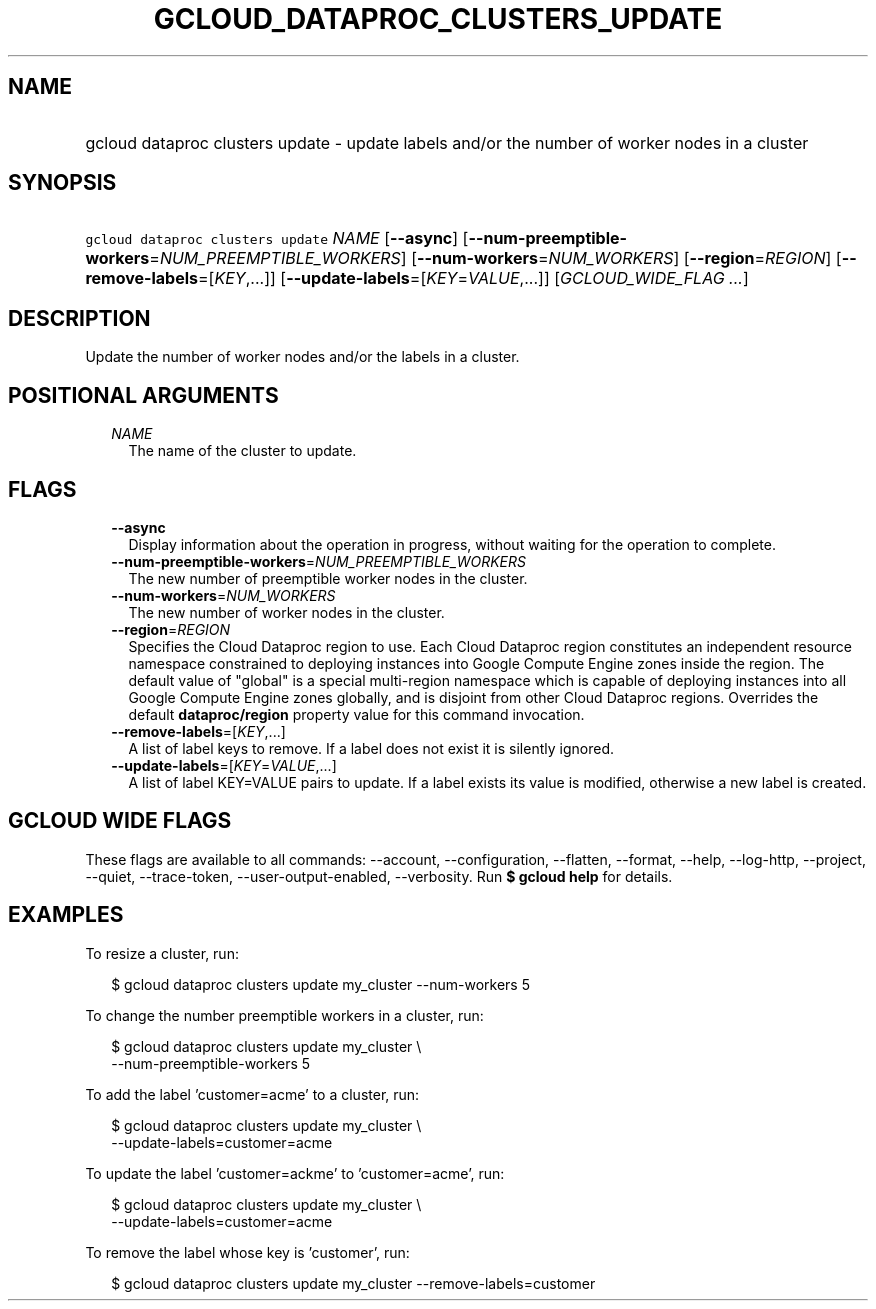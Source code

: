 
.TH "GCLOUD_DATAPROC_CLUSTERS_UPDATE" 1



.SH "NAME"
.HP
gcloud dataproc clusters update \- update labels and/or the number of worker nodes in a cluster



.SH "SYNOPSIS"
.HP
\f5gcloud dataproc clusters update\fR \fINAME\fR [\fB\-\-async\fR] [\fB\-\-num\-preemptible\-workers\fR=\fINUM_PREEMPTIBLE_WORKERS\fR] [\fB\-\-num\-workers\fR=\fINUM_WORKERS\fR] [\fB\-\-region\fR=\fIREGION\fR] [\fB\-\-remove\-labels\fR=[\fIKEY\fR,...]] [\fB\-\-update\-labels\fR=[\fIKEY\fR=\fIVALUE\fR,...]] [\fIGCLOUD_WIDE_FLAG\ ...\fR]



.SH "DESCRIPTION"

Update the number of worker nodes and/or the labels in a cluster.



.SH "POSITIONAL ARGUMENTS"

.RS 2m
.TP 2m
\fINAME\fR
The name of the cluster to update.


.RE
.sp

.SH "FLAGS"

.RS 2m
.TP 2m
\fB\-\-async\fR
Display information about the operation in progress, without waiting for the
operation to complete.

.TP 2m
\fB\-\-num\-preemptible\-workers\fR=\fINUM_PREEMPTIBLE_WORKERS\fR
The new number of preemptible worker nodes in the cluster.

.TP 2m
\fB\-\-num\-workers\fR=\fINUM_WORKERS\fR
The new number of worker nodes in the cluster.

.TP 2m
\fB\-\-region\fR=\fIREGION\fR
Specifies the Cloud Dataproc region to use. Each Cloud Dataproc region
constitutes an independent resource namespace constrained to deploying instances
into Google Compute Engine zones inside the region. The default value of
"global" is a special multi\-region namespace which is capable of deploying
instances into all Google Compute Engine zones globally, and is disjoint from
other Cloud Dataproc regions. Overrides the default \fBdataproc/region\fR
property value for this command invocation.

.TP 2m
\fB\-\-remove\-labels\fR=[\fIKEY\fR,...]
A list of label keys to remove. If a label does not exist it is silently
ignored.

.TP 2m
\fB\-\-update\-labels\fR=[\fIKEY\fR=\fIVALUE\fR,...]
A list of label KEY=VALUE pairs to update. If a label exists its value is
modified, otherwise a new label is created.


.RE
.sp

.SH "GCLOUD WIDE FLAGS"

These flags are available to all commands: \-\-account, \-\-configuration,
\-\-flatten, \-\-format, \-\-help, \-\-log\-http, \-\-project, \-\-quiet,
\-\-trace\-token, \-\-user\-output\-enabled, \-\-verbosity. Run \fB$ gcloud
help\fR for details.



.SH "EXAMPLES"

To resize a cluster, run:

.RS 2m
$ gcloud dataproc clusters update my_cluster \-\-num\-workers 5
.RE

To change the number preemptible workers in a cluster, run:

.RS 2m
$ gcloud dataproc clusters update my_cluster \e
    \-\-num\-preemptible\-workers 5
.RE

To add the label 'customer=acme' to a cluster, run:

.RS 2m
$ gcloud dataproc clusters update my_cluster \e
    \-\-update\-labels=customer=acme
.RE

To update the label 'customer=ackme' to 'customer=acme', run:

.RS 2m
$ gcloud dataproc clusters update my_cluster \e
    \-\-update\-labels=customer=acme
.RE

To remove the label whose key is 'customer', run:

.RS 2m
$ gcloud dataproc clusters update my_cluster \-\-remove\-labels=customer
.RE
